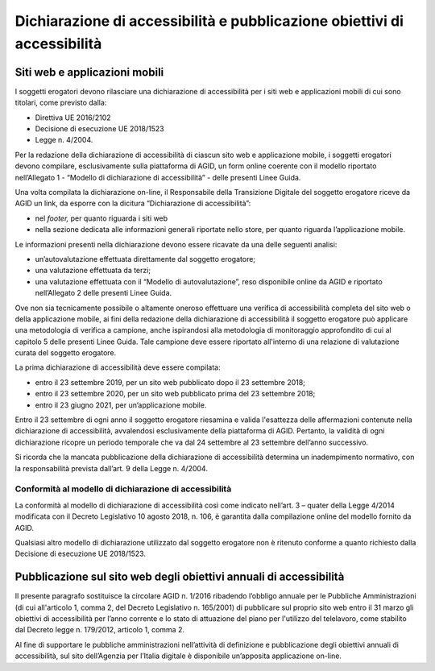 Dichiarazione di accessibilità e pubblicazione obiettivi di accessibilità
=========================================================================

Siti web e applicazioni mobili 
------------------------------

I soggetti erogatori devono rilasciare una dichiarazione di
accessibilità per i siti web e applicazioni mobili di cui sono titolari,
come previsto dalla:

-  Direttiva UE 2016/2102
-  Decisione di esecuzione UE 2018/1523
-  Legge n. 4/2004.

Per la redazione della dichiarazione di accessibilità di ciascun sito
web e applicazione mobile, i soggetti erogatori devono compilare,
esclusivamente sulla piattaforma di AGID, un form online coerente con il
modello riportato nell’Allegato 1 - “Modello di dichiarazione di
accessibilità” - delle presenti Linee Guida.

Una volta compilata la dichiarazione on-line, il Responsabile della
Transizione Digitale del soggetto erogatore riceve da AGID un link, da
esporre con la dicitura “Dichiarazione di accessibilità”:

-  nel *footer,* per quanto riguarda i siti web
-  nella sezione dedicata alle informazioni generali riportate nello
   store, per quanto riguarda l’applicazione mobile.

Le informazioni presenti nella dichiarazione devono essere ricavate da
una delle seguenti analisi:

-  un’autovalutazione effettuata direttamente dal soggetto erogatore;

-  una valutazione effettuata da terzi;

-  una valutazione effettuata con il “Modello di autovalutazione”, reso
   disponibile online da AGID e riportato nell’Allegato 2 delle presenti
   Linee Guida.

Ove non sia tecnicamente possibile o altamente oneroso effettuare una
verifica di accessibilità completa del sito web o della applicazione mobile, ai fini della
redazione della dichiarazione di accessibilità il soggetto erogatore può
applicare una metodologia di verifica a campione, anche ispirandosi alla
metodologia di monitoraggio approfondito di cui al capitolo 5 delle
presenti Linee Guida. Tale campione deve essere riportato
all'interno di una relazione di valutazione curata del soggetto erogatore.

La prima dichiarazione di accessibilità deve essere compilata:

-  entro il 23 settembre 2019, per un sito web pubblicato dopo il 23
   settembre 2018;

-  entro il 23 settembre 2020, per un sito web pubblicato prima del 23
   settembre 2018;

-  entro il 23 giugno 2021, per un’applicazione mobile.

Entro il 23 settembre di ogni anno il soggetto erogatore riesamina e
valida l'esattezza delle affermazioni contenute nella dichiarazione di
accessibilità, avvalendosi esclusivamente della piattaforma di AGID.
Pertanto, la validità di ogni dichiarazione ricopre un periodo temporale
che va dal 24 settembre al 23 settembre dell’anno successivo.

Si ricorda che la mancata pubblicazione della dichiarazione di
accessibilità determina un inadempimento normativo, con la
responsabilità prevista dall’art. 9 della Legge n. 4/2004.

Conformità al modello di dichiarazione di accessibilità 
~~~~~~~~~~~~~~~~~~~~~~~~~~~~~~~~~~~~~~~~~~~~~~~~~~~~~~~

La conformità al modello di dichiarazione di accessibilità così come
indicato nell’art. 3 – quater della Legge 4/2014 modificata con il
Decreto Legislativo 10 agosto 2018, n. 106, è garantita dalla compilazione online del
modello fornito da AGID.

Qualsiasi altro modello di dichiarazione utilizzato dal soggetto
erogatore non è ritenuto conforme a quanto richiesto dalla Decisione di
esecuzione UE 2018/1523.

Pubblicazione sul sito web degli obiettivi annuali di accessibilità
-------------------------------------------------------------------

Il presente paragrafo sostituisce la circolare AGID n. 1/2016 ribadendo
l’obbligo annuale per le Pubbliche Amministrazioni (di cui all'articolo
1, comma 2, del Decreto Legislativo n. 165/2001) di pubblicare sul
proprio sito web entro il 31 marzo gli obiettivi di accessibilità per
l’anno corrente e lo stato di attuazione del piano per l'utilizzo del
telelavoro, come stabilito dal Decreto legge n. 179/2012, articolo 1,
comma 2.

Al fine di supportare le pubbliche amministrazioni nell’attività di
definizione e pubblicazione degli obiettivi annuali di accessibilità,
sul sito dell’Agenzia per l’Italia digitale è disponibile un’apposita
applicazione on-line.

.. forum_italia::
   :topic_id: 10776
   :scope: document
